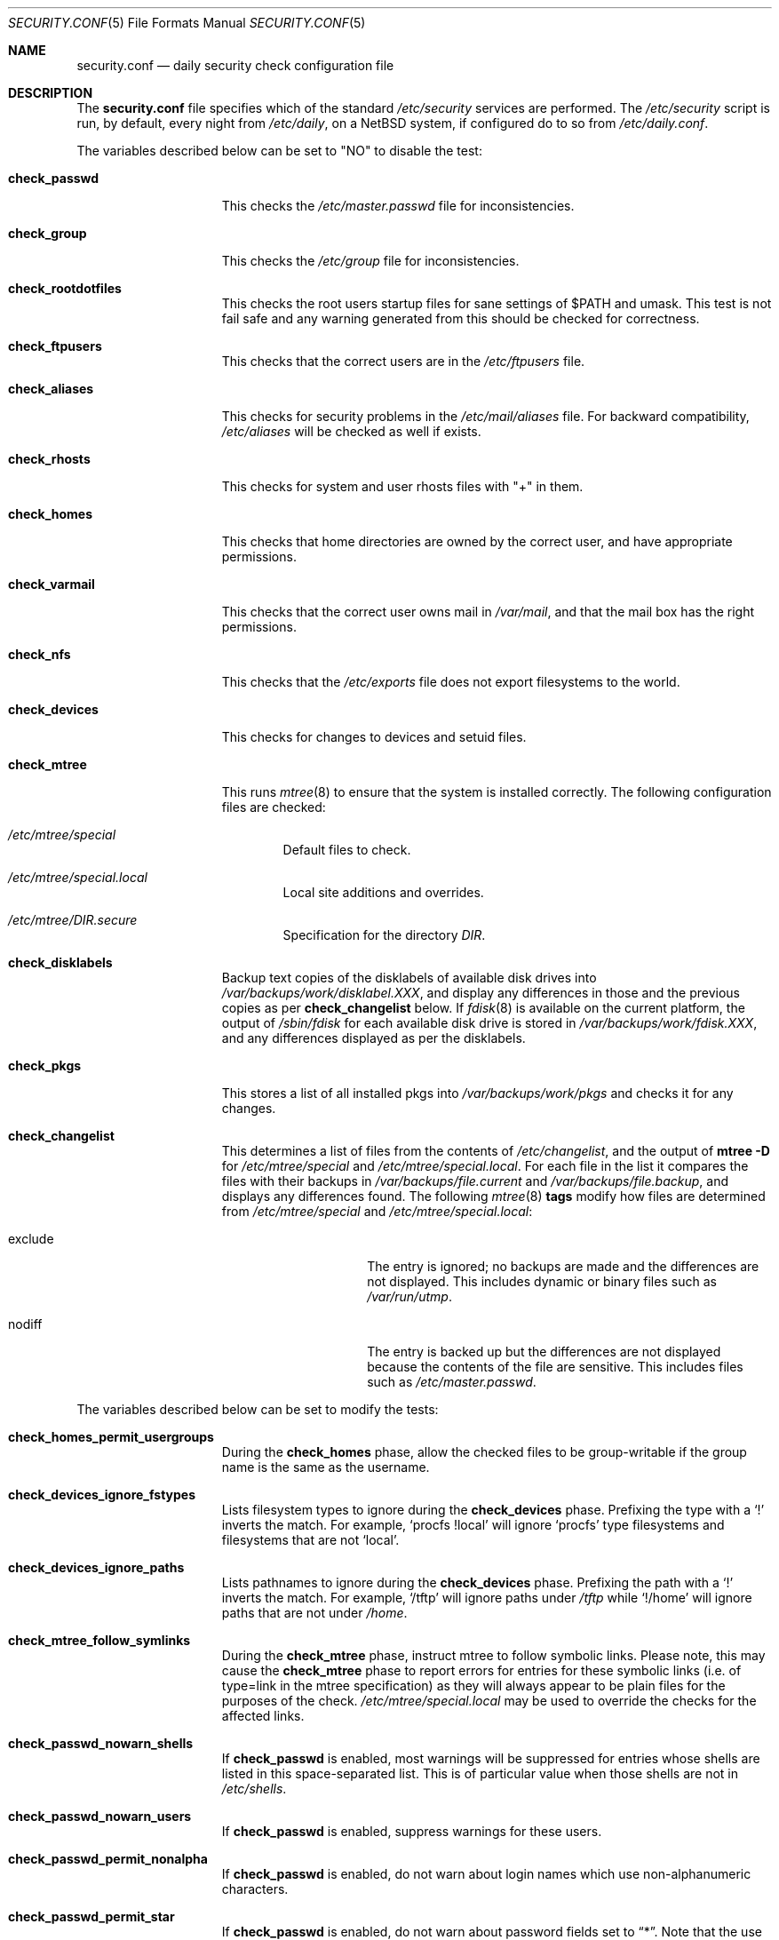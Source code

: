 .\"	$NetBSD: security.conf.5,v 1.33 2008/05/29 14:51:25 mrg Exp $
.\"
.\" Copyright (c) 1996 Matthew R. Green
.\" All rights reserved.
.\"
.\" Redistribution and use in source and binary forms, with or without
.\" modification, are permitted provided that the following conditions
.\" are met:
.\" 1. Redistributions of source code must retain the above copyright
.\"    notice, this list of conditions and the following disclaimer.
.\" 2. Redistributions in binary form must reproduce the above copyright
.\"    notice, this list of conditions and the following disclaimer in the
.\"    documentation and/or other materials provided with the distribution.
.\"
.\" THIS SOFTWARE IS PROVIDED BY THE AUTHOR ``AS IS'' AND ANY EXPRESS OR
.\" IMPLIED WARRANTIES, INCLUDING, BUT NOT LIMITED TO, THE IMPLIED WARRANTIES
.\" OF MERCHANTABILITY AND FITNESS FOR A PARTICULAR PURPOSE ARE DISCLAIMED.
.\" IN NO EVENT SHALL THE AUTHOR BE LIABLE FOR ANY DIRECT, INDIRECT,
.\" INCIDENTAL, SPECIAL, EXEMPLARY, OR CONSEQUENTIAL DAMAGES (INCLUDING,
.\" BUT NOT LIMITED TO, PROCUREMENT OF SUBSTITUTE GOODS OR SERVICES;
.\" LOSS OF USE, DATA, OR PROFITS; OR BUSINESS INTERRUPTION) HOWEVER CAUSED
.\" AND ON ANY THEORY OF LIABILITY, WHETHER IN CONTRACT, STRICT LIABILITY,
.\" OR TORT (INCLUDING NEGLIGENCE OR OTHERWISE) ARISING IN ANY WAY
.\" OUT OF THE USE OF THIS SOFTWARE, EVEN IF ADVISED OF THE POSSIBILITY OF
.\" SUCH DAMAGE.
.\"
.Dd May 29, 2006
.Dt SECURITY.CONF 5
.Os
.Sh NAME
.Nm security.conf
.Nd daily security check configuration file
.Sh DESCRIPTION
The
.Nm
file specifies which of the standard
.Pa /etc/security
services are performed.
The
.Pa /etc/security
script is run, by default, every night from
.Pa /etc/daily ,
on a
.Nx
system, if configured do to so from
.Pa /etc/daily.conf .
.Pp
The variables described below can be set to "NO" to disable the test:
.Bl -tag -width check_network
.It Sy check_passwd
This checks the
.Pa /etc/master.passwd
file for inconsistencies.
.It Sy check_group
This checks the
.Pa /etc/group
file for inconsistencies.
.It Sy check_rootdotfiles
This checks the root users startup files for sane settings of $PATH
and umask.
This test is not fail safe and any warning generated from
this should be checked for correctness.
.It Sy check_ftpusers
This checks that the correct users are in the
.Pa /etc/ftpusers
file.
.It Sy check_aliases
This checks for security problems in the
.Pa /etc/mail/aliases
file.
For backward compatibility,
.Pa /etc/aliases
will be checked as well if exists.
.It Sy check_rhosts
This checks for system and user rhosts files with "+" in them.
.It Sy check_homes
This checks that home directories are owned by the correct user,
and have appropriate permissions.
.It Sy check_varmail
This checks that the correct user owns mail in
.Pa /var/mail ,
and that the mail box has the right permissions.
.It Sy check_nfs
This checks that the
.Pa /etc/exports
file does not export filesystems to the world.
.It Sy check_devices
This checks for changes to devices and setuid files.
.It Sy check_mtree
This runs
.Xr mtree 8
to ensure that the system is installed correctly.
The following configuration files are checked:
.Bl -tag -width 4n
.It Pa /etc/mtree/special
Default files to check.
.It Pa /etc/mtree/special.local
Local site additions and overrides.
.It Pa /etc/mtree/DIR.secure
Specification for the directory
.Pa DIR .
.El
.It Sy check_disklabels
Backup text copies of the disklabels of available disk drives into
.Pa /var/backups/work/disklabel.XXX ,
and display any differences in those and the previous copies
as per
.Sy check_changelist
below.
If
.Xr fdisk 8
is available on the current platform, the output of
.Pa /sbin/fdisk
for each available disk drive is stored in
.Pa /var/backups/work/fdisk.XXX ,
and any differences displayed as per the disklabels.
.It Sy check_pkgs
This stores a list of all installed pkgs into
.Pa /var/backups/work/pkgs
and checks it for any changes.
.It Sy check_changelist
This determines a list of files from the contents of
.Pa /etc/changelist ,
and the output of
.Ic mtree -D
for
.Pa /etc/mtree/special
and
.Pa /etc/mtree/special.local .
For each file in the list it compares the files with their backups in
.Pa /var/backups/file.current
and
.Pa /var/backups/file.backup ,
and displays any differences found.
The following
.Xr mtree 8
.Sy tags
modify how files are determined from
.Pa /etc/mtree/special
and
.Pa /etc/mtree/special.local :
.Bl -tag -width exclude -offset indent
.It exclude
The entry is ignored; no backups are made and the differences are not
displayed.
This includes dynamic or binary files such as
.Pa /var/run/utmp .
.It nodiff
The entry is backed up but the differences are not displayed because
the contents of the file are sensitive.
This includes files such as
.Pa /etc/master.passwd .
.El
.El
.Pp
The variables described below can be set to modify the tests:
.Bl -tag -width check_network
.It Sy check_homes_permit_usergroups
During the
.Sy check_homes
phase, allow the checked files to be group-writable if the group name is
the same as the username.
.It Sy check_devices_ignore_fstypes
Lists filesystem types to ignore during the
.Sy check_devices
phase.
Prefixing the type with a
.Sq \&!
inverts the match.
For example,
.Ql procfs !local
will ignore
.Ql procfs
type filesystems and filesystems that are not
.Ql local .
.It Sy check_devices_ignore_paths
Lists pathnames to ignore during the
.Sy check_devices
phase.
Prefixing the path with a
.Sq \&!
inverts the match.
For example,
.Ql /tftp
will ignore paths under
.Pa /tftp
while
.Ql !/home
will ignore paths that are not under
.Pa /home .
.It Sy check_mtree_follow_symlinks
During the
.Sy check_mtree
phase, instruct mtree to follow symbolic links.
Please note, this may cause the
.Sy check_mtree
phase to report errors for entries for these symbolic links (i.e. of
type=link in the mtree specification) as they will always appear to be plain
files for the purposes of the check. 
.Pa /etc/mtree/special.local
may be used to override the checks for the affected links.
.It Sy check_passwd_nowarn_shells
If
.Sy check_passwd
is enabled, most warnings will be suppressed for entries whose shells
are listed in this space-separated list.
This is of particular value when those shells are not in
.Pa /etc/shells .
.It Sy check_passwd_nowarn_users
If
.Sy check_passwd
is enabled, suppress warnings for these users.
.It Sy check_passwd_permit_nonalpha
If
.Sy check_passwd
is enabled, do not warn about login names which use non-alphanumeric
characters.
.It Sy check_passwd_permit_star
If
.Sy check_passwd
is enabled, do not warn about password fields set to
.Dq * .
Note that the use of password fields such as
.Dq *ssh
is encouraged, instead.
.It Sy max_grouplen
If
.Sy check_group
is enabled, this determines the maximum permitted length of group names.
.It Sy max_loginlen
If
.Sy check_passwd
is enabled, this determines the maximum permitted length of login names.
.It Sy backup_dir
Change the backup directory from
.Pa /var/backup .
.It Sy diff_options
Specify the options passed to
.Xr diff 1
when it is invoked to show changes made to system files.
Defaults to
.Dq -u ,
for unified-format context-diffs.
.It Sy pkgdb_dir
Change the pkg database directory from
.Pa /var/db/pkg
when
.Sy check_pkgs
is enabled.
.It Sy backup_uses_rcs
Use
.Xr rcs 1
for maintaining backup copies of files noted in
.Sy check_devices ,
.Sy check_disklabels ,
.Sy check_pkgs ,
and
.Sy check_changelist
instead of just keeping a current copy and a backup copy.
.El
.Sh FILES
.Bl -tag -width /etc/defaults/security.conf -compact
.It Pa /etc/defaults/security.conf
defaults for /etc/security.conf
.It Pa /etc/security
daily security check script
.It Pa /etc/security.conf
daily security check configuration
.It Pa /etc/security.local
local site additions to
.Pa /etc/security
.El
.Sh SEE ALSO
.Xr daily.conf 5
.Sh HISTORY
The
.Nm
file appeared in
.Nx 1.3 .
The
.Sy check_disklabels
functionality was added in
.Nx 1.4 .
The
.Sy backup_uses_rcs
and
.Sy check_pkgs
features were added in
.Nx 1.6 .
.Sy diff_options
appeared in
.Nx 2.0 ;
prior to that, traditional-format (context free) diffs were generated.
